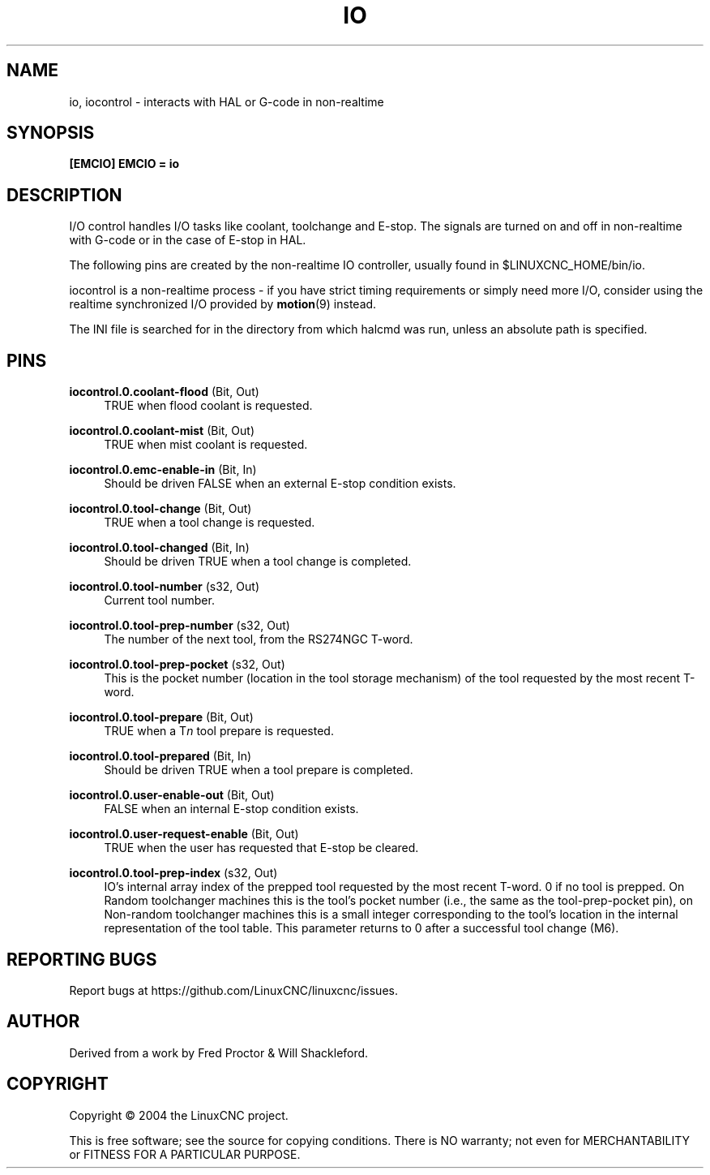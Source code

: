 '\" t
.\"     Title: io
.\"    Author: [see the "AUTHOR" section]
.\" Generator: DocBook XSL Stylesheets vsnapshot <http://docbook.sf.net/>
.\"      Date: 05/27/2025
.\"    Manual: LinuxCNC Documentation
.\"    Source: LinuxCNC
.\"  Language: English
.\"
.TH "IO" "1" "05/27/2025" "LinuxCNC" "LinuxCNC Documentation"
.\" -----------------------------------------------------------------
.\" * Define some portability stuff
.\" -----------------------------------------------------------------
.\" ~~~~~~~~~~~~~~~~~~~~~~~~~~~~~~~~~~~~~~~~~~~~~~~~~~~~~~~~~~~~~~~~~
.\" http://bugs.debian.org/507673
.\" http://lists.gnu.org/archive/html/groff/2009-02/msg00013.html
.\" ~~~~~~~~~~~~~~~~~~~~~~~~~~~~~~~~~~~~~~~~~~~~~~~~~~~~~~~~~~~~~~~~~
.ie \n(.g .ds Aq \(aq
.el       .ds Aq '
.\" -----------------------------------------------------------------
.\" * set default formatting
.\" -----------------------------------------------------------------
.\" disable hyphenation
.nh
.\" disable justification (adjust text to left margin only)
.ad l
.\" -----------------------------------------------------------------
.\" * MAIN CONTENT STARTS HERE *
.\" -----------------------------------------------------------------
.SH "NAME"
io, iocontrol \- interacts with HAL or G\-code in non\-realtime
.SH "SYNOPSIS"
.sp
\fB[EMCIO]\fR \fBEMCIO = io\fR
.SH "DESCRIPTION"
.sp
I/O control handles I/O tasks like coolant, toolchange and E\-stop\&. The signals are turned on and off in non\-realtime with G\-code or in the case of E\-stop in HAL\&.
.sp
The following pins are created by the non\-realtime IO controller, usually found in $LINUXCNC_HOME/bin/io\&.
.sp
iocontrol is a non\-realtime process \- if you have strict timing requirements or simply need more I/O, consider using the realtime synchronized I/O provided by \fBmotion\fR(9) instead\&.
.sp
The INI file is searched for in the directory from which halcmd was run, unless an absolute path is specified\&.
.SH "PINS"
.PP
\fBiocontrol\&.0\&.coolant\-flood\fR (Bit, Out)
.RS 4
TRUE when flood coolant is requested\&.
.RE
.PP
\fBiocontrol\&.0\&.coolant\-mist\fR (Bit, Out)
.RS 4
TRUE when mist coolant is requested\&.
.RE
.PP
\fBiocontrol\&.0\&.emc\-enable\-in\fR (Bit, In)
.RS 4
Should be driven FALSE when an external E\-stop condition exists\&.
.RE
.PP
\fBiocontrol\&.0\&.tool\-change\fR (Bit, Out)
.RS 4
TRUE when a tool change is requested\&.
.RE
.PP
\fBiocontrol\&.0\&.tool\-changed\fR (Bit, In)
.RS 4
Should be driven TRUE when a tool change is completed\&.
.RE
.PP
\fBiocontrol\&.0\&.tool\-number\fR (s32, Out)
.RS 4
Current tool number\&.
.RE
.PP
\fBiocontrol\&.0\&.tool\-prep\-number\fR (s32, Out)
.RS 4
The number of the next tool, from the RS274NGC T\-word\&.
.RE
.PP
\fBiocontrol\&.0\&.tool\-prep\-pocket\fR (s32, Out)
.RS 4
This is the pocket number (location in the tool storage mechanism) of the tool requested by the most recent T\-word\&.
.RE
.PP
\fBiocontrol\&.0\&.tool\-prepare\fR (Bit, Out)
.RS 4
TRUE when a T\fIn\fR
tool prepare is requested\&.
.RE
.PP
\fBiocontrol\&.0\&.tool\-prepared\fR (Bit, In)
.RS 4
Should be driven TRUE when a tool prepare is completed\&.
.RE
.PP
\fBiocontrol\&.0\&.user\-enable\-out\fR (Bit, Out)
.RS 4
FALSE when an internal E\-stop condition exists\&.
.RE
.PP
\fBiocontrol\&.0\&.user\-request\-enable\fR (Bit, Out)
.RS 4
TRUE when the user has requested that E\-stop be cleared\&.
.RE
.PP
\fBiocontrol\&.0\&.tool\-prep\-index\fR (s32, Out)
.RS 4
IO\(cqs internal array index of the prepped tool requested by the most recent T\-word\&. 0 if no tool is prepped\&. On Random toolchanger machines this is the tool\(cqs pocket number (i\&.e\&., the same as the tool\-prep\-pocket pin), on Non\-random toolchanger machines this is a small integer corresponding to the tool\(cqs location in the internal representation of the tool table\&. This parameter returns to 0 after a successful tool change (M6)\&.
.RE
.SH "REPORTING BUGS"
.sp
Report bugs at https://github\&.com/LinuxCNC/linuxcnc/issues\&.
.SH "AUTHOR"
.sp
Derived from a work by Fred Proctor & Will Shackleford\&.
.SH "COPYRIGHT"
.sp
Copyright \(co 2004 the LinuxCNC project\&.
.sp
This is free software; see the source for copying conditions\&. There is NO warranty; not even for MERCHANTABILITY or FITNESS FOR A PARTICULAR PURPOSE\&.
